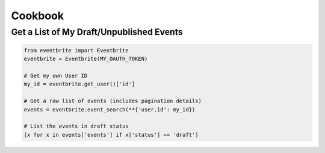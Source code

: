Cookbook
=========

Get a List of My Draft/Unpublished Events
-----------------------------------------

.. code-block:: python

    from eventbrite import Eventbrite
    eventbrite = Eventbrite(MY_OAUTH_TOKEN)

    # Get my own User ID
    my_id = eventbrite.get_user()['id']

    # Get a raw list of events (includes pagination details)
    events = eventbrite.event_search(**{'user.id': my_id})

    # List the events in draft status
    [x for x in events['events'] if x['status'] == 'draft']
